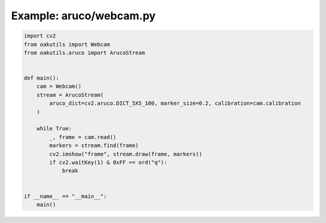 .. _examples_aruco/webcam:

Example: aruco/webcam.py
========================

.. code-block:: python

	import cv2
	from oakutils import Webcam
	from oakutils.aruco import ArucoStream
	
	
	def main():
	    cam = Webcam()
	    stream = ArucoStream(
	        aruco_dict=cv2.aruco.DICT_5X5_100, marker_size=0.2, calibration=cam.calibration
	    )
	
	    while True:
	        _, frame = cam.read()
	        markers = stream.find(frame)
	        cv2.imshow("frame", stream.draw(frame, markers))
	        if cv2.waitKey(1) & 0xFF == ord("q"):
	            break
	
	
	if __name__ == "__main__":
	    main()

